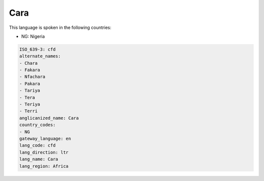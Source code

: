 .. _cfd:

Cara
====

This language is spoken in the following countries:

* NG: Nigeria

.. code-block:: yaml

    ISO_639-3: cfd
    alternate_names:
    - Chara
    - Fakara
    - Nfachara
    - Pakara
    - Tariya
    - Tera
    - Teriya
    - Terri
    anglicanized_name: Cara
    country_codes:
    - NG
    gateway_language: en
    lang_code: cfd
    lang_direction: ltr
    lang_name: Cara
    lang_region: Africa
    
